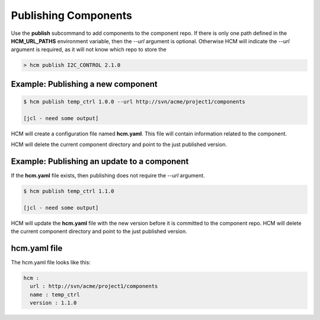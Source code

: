 Publishing Components
=====================

Use the **publish** subcommand to add components to the component repo.
If there is only one path defined in the **HCM_URL_PATHS** environment variable, then the *--url* argument is optional.
Otherwise HCM will indicate the *--url* argument is required, as it will not know which repo to store the 

.. code-block:: bash

  > hcm publish I2C_CONTROL 2.1.0

Example:  Publishing a new component
------------------------------------

.. code-block:: bash

   $ hcm publish temp_ctrl 1.0.0 --url http://svn/acme/project1/components

   [jcl - need some output]

HCM will create a configuration file named **hcm.yaml**.
This file will contain information related to the component.

HCM will delete the current component directory and point to the just published version.

Example:  Publishing an update to a component
---------------------------------------------

If the **hcm.yaml** file exists, then publishing does not require the *--url* argument.

.. code-block:: bash

   $ hcm publish temp_ctrl 1.1.0

   [jcl - need some output]

HCM will update the **hcm.yaml** file with the new version before it is committed to the component repo.
HCM will delete the current component directory and point to the just published version.

hcm.yaml file
-------------

The hcm.yaml file looks like this:

.. code-block:: yaml

   hcm :
     url : http://svn/acme/project1/components
     name : temp_ctrl
     version : 1.1.0

